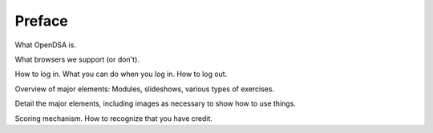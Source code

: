 .. This file is part of the OpenDSA eTextbook project. See
.. http://algoviz.org/OpenDSA for more details.
.. Copyright (c) 2012 by the OpenDSA Project Contributors, and
.. distributed under an MIT open source license.

.. avmetadata:: OpenDSA Preface
   :author: Cliff Shaffer
   :prerequisites:
   :topic: OpenDSA
   :short_name: Intro

Preface
=======

What OpenDSA is.

What browsers we support (or don't).

How to log in. What you can do when you log in. How to log out.

Overview of major elements: Modules, slideshows, various types of exercises.

Detail the major elements, including images as necessary to show how
to use things.

Scoring mechanism. How to recognize that you have credit.

